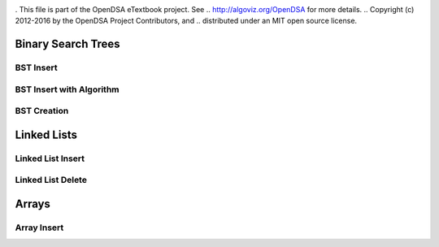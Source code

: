 .. _demo:

.. raw:: html

   <script>ODSA.SETTINGS.DISP_MOD_COMP = true;ODSA.SETTINGS.MODULE_NAME = "demo";ODSA.SETTINGS.MODULE_LONG_NAME = "Binary Search Trees";ODSA.SETTINGS.MODULE_CHAPTER = "A Simple Example"; ODSA.SETTINGS.BUILD_DATE = "2018-04-19 13:16:15"; ODSA.SETTINGS.BUILD_CMAP = false;JSAV_OPTIONS['lang']='en';JSAV_EXERCISE_OPTIONS['code']='java_generic';</script>


.. |--| unicode:: U+2013   .. en dash
.. |---| unicode:: U+2014  .. em dash, trimming surrounding whitespace
   :trim:


. This file is part of the OpenDSA eTextbook project. See
.. http://algoviz.org/OpenDSA for more details.
.. Copyright (c) 2012-2016 by the OpenDSA Project Contributors, and
.. distributed under an MIT open source license.

.. avmetadata::
   :author: Matthew McQuaigue
   :requires: binary tree terminology; binary tree traversal;
   :satisfies: BST
   :topic: Binary Trees

.. odsalink:: AV/Binary/BSTCON.css

Binary Search Trees
===================

BST Insert
---------------

.. avembed:: AV/Binary/BSTinsertPathPRO.html pe
   :module: demo
   :points: 0.0
   :required: False
   :threshold: 10.0
   :exer_opts: JXOP-debug=true&amp;JOP-lang=en&amp;JXOP-code=java_generic


BST Insert with Algorithm
-------------------------

.. avembed:: AV/Binary/BSTrandinsertPRO.html pe
   :module: demo
   :points: 0.0
   :required: False
   :threshold: 10.0
   :exer_opts: JXOP-debug=true&amp;JOP-lang=en&amp;JXOP-code=java_generic

BST Creation
------------

.. avembed:: AV/Binary/BSTcreatePRO.html pe
   :module: demo

Linked Lists
============

Linked List Insert
------------------

.. avembed:: AV/List/llistinsertPRO.html pe
   :module: demo

Linked List Delete
------------------

.. avembed:: AV/List/llistDeletePRO.html pe
   :module: demo

Arrays
======

Array Insert
------------

.. avembed:: AV/List/arrayInsertPRO.html pe
   :module: demo







